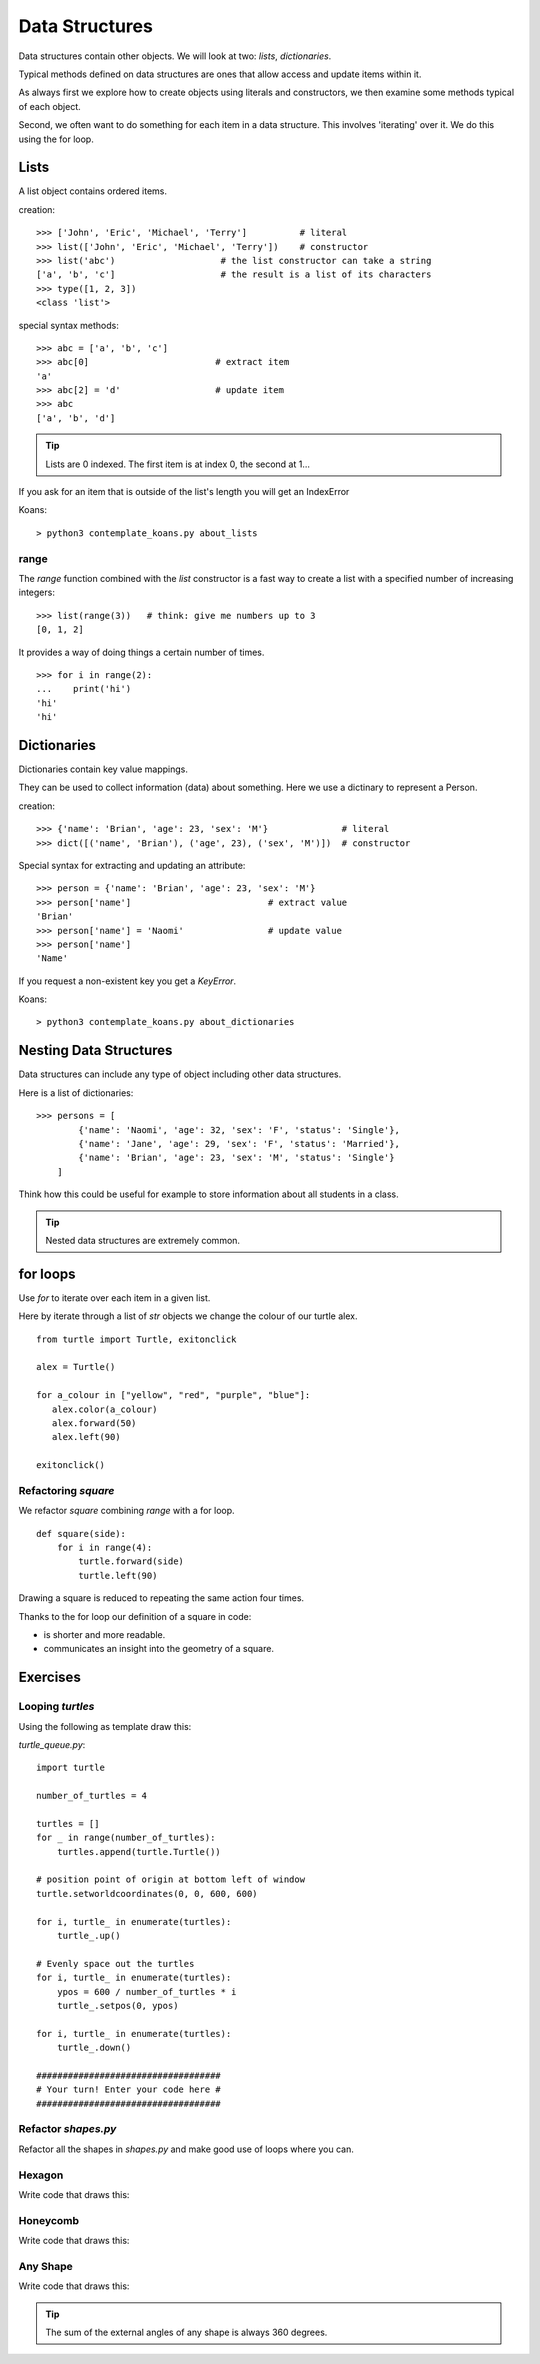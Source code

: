 Data Structures
***************

Data structures contain other objects. We will look at two: `lists`, `dictionaries`.

Typical methods defined on data structures are ones that allow access and
update items within it.

As always first we explore how to create objects using literals and
constructors, we then examine some methods typical of each object.

Second, we often want to do something for each item in a data structure. This
involves 'iterating' over it. We do this using the for loop.


Lists
=====

A list object contains ordered items.

creation:: 

    >>> ['John', 'Eric', 'Michael', 'Terry']          # literal
    >>> list(['John', 'Eric', 'Michael', 'Terry'])    # constructor
    >>> list('abc')                    # the list constructor can take a string
    ['a', 'b', 'c']                    # the result is a list of its characters
    >>> type([1, 2, 3])
    <class 'list'>

special syntax methods:: 

    >>> abc = ['a', 'b', 'c']
    >>> abc[0]                        # extract item
    'a'
    >>> abc[2] = 'd'                  # update item
    >>> abc
    ['a', 'b', 'd']


.. tip::
    Lists are 0 indexed. The first item is at index 0, the second at 1...

If you ask for an item that is outside of the list's length you will get an IndexError

Koans::

    > python3 contemplate_koans.py about_lists

range
-----

The `range` function combined with the `list` constructor is a fast way to create a list with a specified number of increasing integers::

    >>> list(range(3))   # think: give me numbers up to 3
    [0, 1, 2]

It provides a way of doing things a certain number of times.

::

    >>> for i in range(2):
    ...    print('hi') 
    'hi'
    'hi'


Dictionaries
============

Dictionaries contain key value mappings.

They can be used to collect information (data) about something. Here we use a dictinary to
represent a Person.

creation::

    >>> {'name': 'Brian', 'age': 23, 'sex': 'M'}              # literal
    >>> dict([('name', 'Brian'), ('age', 23), ('sex', 'M')])  # constructor

Special syntax for extracting and updating an attribute::

    >>> person = {'name': 'Brian', 'age': 23, 'sex': 'M'}
    >>> person['name']                          # extract value
    'Brian'
    >>> person['name'] = 'Naomi'                # update value
    >>> person['name']
    'Name'

If you request a non-existent key you get a `KeyError`.

Koans::

    > python3 contemplate_koans.py about_dictionaries

Nesting Data Structures
=======================

Data structures can include any type of object including other data structures.

Here is a list of dictionaries::

    >>> persons = [
            {'name': 'Naomi', 'age': 32, 'sex': 'F', 'status': 'Single'},
            {'name': 'Jane', 'age': 29, 'sex': 'F', 'status': 'Married'},
            {'name': 'Brian', 'age': 23, 'sex': 'M', 'status': 'Single'}
        ]

Think how this could be useful for example to store information about all
students in a class.

.. tip::
    Nested data structures are extremely common.


for loops
=========

Use `for` to iterate over each item in a given list.

Here by iterate through a list of `str` objects we change the colour of our
turtle alex.

::

    from turtle import Turtle, exitonclick   

    alex = Turtle()

    for a_colour in ["yellow", "red", "purple", "blue"]:
       alex.color(a_colour)
       alex.forward(50)
       alex.left(90)

    exitonclick()


Refactoring `square`
--------------------

We refactor `square` combining `range` with a for loop.

::

    def square(side):
        for i in range(4):
            turtle.forward(side)
            turtle.left(90)

Drawing a square is reduced to repeating the same action four times. 

Thanks to the for loop our definition of a square in code:

* is shorter and more readable.
* communicates an insight into the geometry of a square.


Exercises
=========


Looping `turtles`
-----------------

Using the following as template draw this:

.. image:: /images/turtle-queue.png

`turtle_queue.py`::

    import turtle

    number_of_turtles = 4

    turtles = []
    for _ in range(number_of_turtles):
        turtles.append(turtle.Turtle())

    # position point of origin at bottom left of window
    turtle.setworldcoordinates(0, 0, 600, 600)

    for i, turtle_ in enumerate(turtles):
        turtle_.up()

    # Evenly space out the turtles
    for i, turtle_ in enumerate(turtles):
        ypos = 600 / number_of_turtles * i
        turtle_.setpos(0, ypos)

    for i, turtle_ in enumerate(turtles):
        turtle_.down()

    ###################################
    # Your turn! Enter your code here #
    ###################################

Refactor `shapes.py`
--------------------

Refactor all the shapes in `shapes.py` and make good use of loops where you
can.

Hexagon
-------

Write code that draws this:

.. image:: /images/turtle-hexagon.png


Honeycomb
---------

Write code that draws this:

.. image:: /images/turtle-honeycomb.png


Any Shape
---------

Write code that draws this:

.. image:: /images/turtle-all-shapes.png

.. tip::

    The sum of the external angles of any shape is always 360 degrees.
